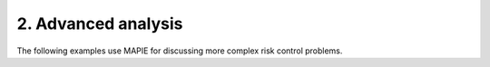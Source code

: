 .. _risk_control_examples_2:

2. Advanced analysis
--------------------

The following examples use MAPIE for discussing more complex risk control problems.